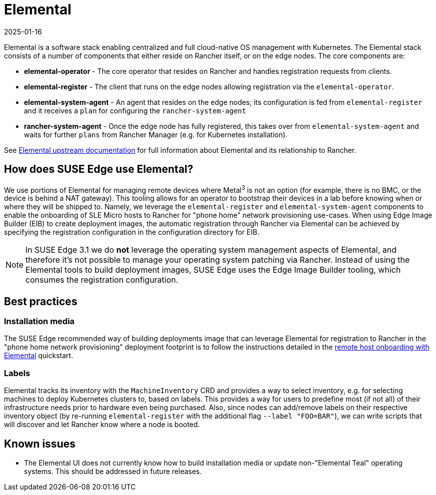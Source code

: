 [#components-elemental]
= Elemental
:revdate: 2025-01-16
:page-revdate: {revdate}
:experimental:

ifdef::env-github[]
:imagesdir: ../images/
:tip-caption: :bulb:
:note-caption: :information_source:
:important-caption: :heavy_exclamation_mark:
:caution-caption: :fire:
:warning-caption: :warning:
endif::[]

Elemental is a software stack enabling centralized and full cloud-native OS management with Kubernetes. The Elemental stack consists of a number of components that either reside on Rancher itself, or on the edge nodes. The core components are:

* *elemental-operator* - The core operator that resides on Rancher and handles registration requests from clients.
* *elemental-register* - The client that runs on the edge nodes allowing registration via the `elemental-operator`.
* *elemental-system-agent* - An agent that resides on the edge nodes; its configuration is fed from `elemental-register` and it receives a `plan` for configuring the `rancher-system-agent`
* *rancher-system-agent* - Once the edge node has fully registered, this takes over from `elemental-system-agent` and waits for further `plans` from Rancher Manager (e.g. for Kubernetes installation).

See https://elemental.docs.rancher.com/[Elemental upstream documentation] for full information about Elemental and its relationship to Rancher.

== How does SUSE Edge use Elemental?

We use portions of Elemental for managing remote devices where Metal^3^ is not an option (for example, there is no BMC, or the device is behind a NAT gateway). This tooling allows for an operator to bootstrap their devices in a lab before knowing when or where they will be shipped to. Namely, we leverage the `elemental-register` and `elemental-system-agent` components to enable the onboarding of SLE Micro hosts to Rancher for "phone home" network provisioning use-cases. When using Edge Image Builder (EIB) to create deployment images, the automatic registration through Rancher via Elemental can be achieved by specifying the registration configuration in the configuration directory for EIB.

NOTE: In SUSE Edge 3.1 we do *not* leverage the operating system management aspects of Elemental, and therefore it's not possible to manage your operating system patching via Rancher. Instead of using the Elemental tools to build deployment images, SUSE Edge uses the Edge Image Builder tooling, which consumes the registration configuration.

== Best practices

=== Installation media

The SUSE Edge recommended way of building deployments image that can leverage Elemental for registration to Rancher in the "phone home network provisioning" deployment footprint is to follow the instructions detailed in the <<quickstart-elemental,remote host onboarding with Elemental>> quickstart.

=== Labels

Elemental tracks its inventory with the `MachineInventory` CRD and provides a way to select inventory, e.g. for selecting machines to deploy Kubernetes clusters to, based on labels. This provides a way for users to predefine most (if not all) of their infrastructure needs prior to hardware even being purchased. Also, since nodes can add/remove labels on their respective inventory object (by re-running `elemental-register` with the additional flag `--label "FOO=BAR"`), we can write scripts that will discover and let Rancher know where a node is booted.

== Known issues

* The Elemental UI does not currently know how to build installation media or update non-"Elemental Teal" operating systems. This should be addressed in future releases.
